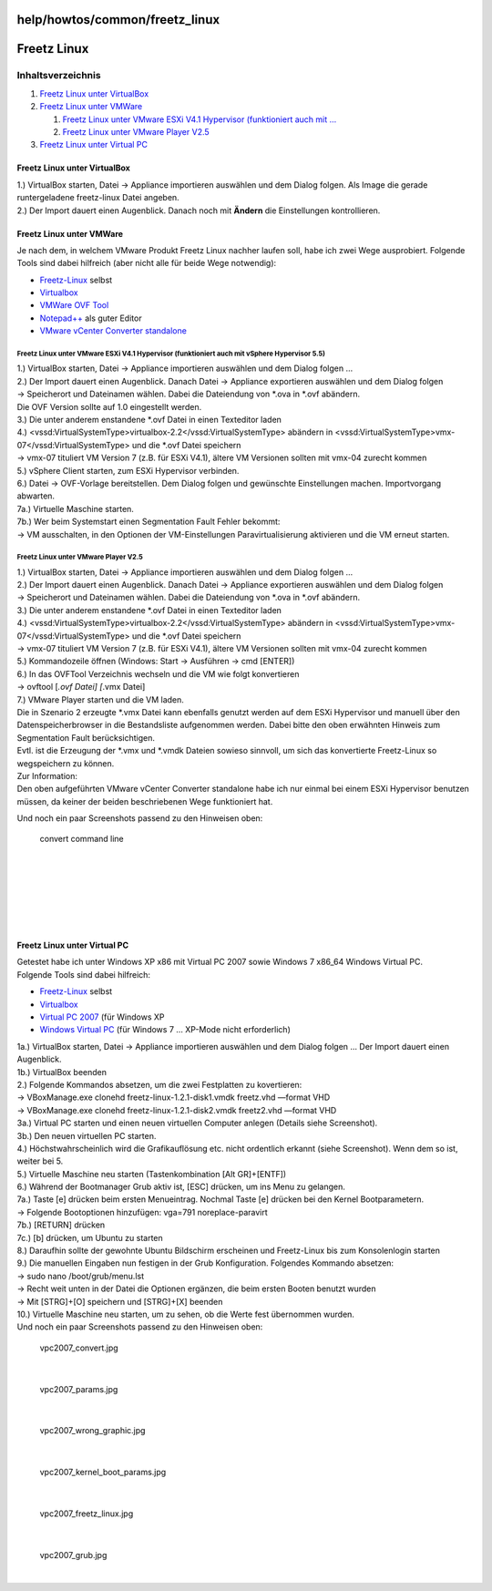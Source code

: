 help/howtos/common/freetz_linux
===============================
.. _FreetzLinux:

Freetz Linux
============

Inhaltsverzeichnis
^^^^^^^^^^^^^^^^^^

#. `Freetz Linux unter
   VirtualBox <freetz_linux.html#FreetzLinuxunterVirtualBox>`__
#. `Freetz Linux unter
   VMWare <freetz_linux.html#FreetzLinuxunterVMWare>`__

   #. `Freetz Linux unter VMware ESXi V4.1 Hypervisor (funktioniert auch
      mit
      … <freetz_linux.html#FreetzLinuxunterVMwareESXiV4.1HypervisorfunktioniertauchmitvSphereHypervisor5.5>`__
   #. `Freetz Linux unter VMware Player
      V2.5 <freetz_linux.html#FreetzLinuxunterVMwarePlayerV2.5>`__

#. `Freetz Linux unter Virtual
   PC <freetz_linux.html#FreetzLinuxunterVirtualPC>`__

.. _FreetzLinuxunterVirtualBox:

Freetz Linux unter VirtualBox
-----------------------------

| 1.) VirtualBox starten, Datei → Appliance importieren auswählen und
  dem Dialog folgen. Als Image die gerade runtergeladene freetz-linux
  Datei angeben.
| 2.) Der Import dauert einen Augenblick. Danach noch mit **Ändern** die
  Einstellungen kontrollieren.

.. _FreetzLinuxunterVMWare:

Freetz Linux unter VMWare
-------------------------

| Je nach dem, in welchem VMware Produkt Freetz Linux nachher laufen
  soll, habe ich zwei Wege ausprobiert. Folgende Tools sind dabei
  hilfreich (aber nicht alle für beide Wege notwendig):

-  `​Freetz-Linux <http://www.ip-phone-forum.de/showpost.php?p=1400234&postcount=1>`__
   selbst
-  `​Virtualbox <https://www.virtualbox.org/wiki/Downloads>`__
-  `​VMWare OVF Tool <http://www.vmware.com/support/developer/ovf/>`__
-  `​Notepad++ <http://notepad-plus-plus.org/>`__ als guter Editor
-  `​VMware vCenter Converter
   standalone <http://downloads.vmware.com/de/d/info/infrastructure_operations_management/vmware_vcenter_converter_standalone/5_0>`__

.. _FreetzLinuxunterVMwareESXiV4.1HypervisorfunktioniertauchmitvSphereHypervisor5.5:

Freetz Linux unter VMware ESXi V4.1 Hypervisor (funktioniert auch mit vSphere Hypervisor 5.5)
~~~~~~~~~~~~~~~~~~~~~~~~~~~~~~~~~~~~~~~~~~~~~~~~~~~~~~~~~~~~~~~~~~~~~~~~~~~~~~~~~~~~~~~~~~~~~

| 1.) VirtualBox starten, Datei → Appliance importieren auswählen und
  dem Dialog folgen …
| 2.) Der Import dauert einen Augenblick. Danach Datei → Appliance
  exportieren auswählen und dem Dialog folgen
| → Speicherort und Dateinamen wählen. Dabei die Dateiendung von \*.ova
  in \*.ovf abändern.
| Die OVF Version sollte auf 1.0 eingestellt werden.
| 3.) Die unter anderem enstandene \*.ovf Datei in einen Texteditor
  laden
| 4.) <vssd:VirtualSystemType>virtualbox-2.2</vssd:VirtualSystemType>
  abändern in <vssd:VirtualSystemType>vmx-07</vssd:VirtualSystemType>
  und die \*.ovf Datei speichern
| → vmx-07 tituliert VM Version 7 (z.B. für ESXi V4.1), ältere VM
  Versionen sollten mit vmx-04 zurecht kommen
| 5.) vSphere Client starten, zum ESXi Hypervisor verbinden.
| 6.) Datei → OVF-Vorlage bereitstellen. Dem Dialog folgen und
  gewünschte Einstellungen machen. Importvorgang abwarten.
| 7a.) Virtuelle Maschine starten.
| 7b.) Wer beim Systemstart einen Segmentation Fault Fehler bekommt:
| → VM ausschalten, in den Optionen der VM-Einstellungen
  Paravirtualisierung aktivieren und die VM erneut starten.

.. _FreetzLinuxunterVMwarePlayerV2.5:

Freetz Linux unter VMware Player V2.5
~~~~~~~~~~~~~~~~~~~~~~~~~~~~~~~~~~~~~

| 1.) VirtualBox starten, Datei → Appliance importieren auswählen und
  dem Dialog folgen …
| 2.) Der Import dauert einen Augenblick. Danach Datei → Appliance
  exportieren auswählen und dem Dialog folgen
| → Speicherort und Dateinamen wählen. Dabei die Dateiendung von \*.ova
  in \*.ovf abändern.
| 3.) Die unter anderem enstandene \*.ovf Datei in einen Texteditor
  laden
| 4.) <vssd:VirtualSystemType>virtualbox-2.2</vssd:VirtualSystemType>
  abändern in <vssd:VirtualSystemType>vmx-07</vssd:VirtualSystemType>
  und die \*.ovf Datei speichern
| → vmx-07 tituliert VM Version 7 (z.B. für ESXi V4.1), ältere VM
  Versionen sollten mit vmx-04 zurecht kommen
| 5.) Kommandozeile öffnen (Windows: Start → Ausführen → cmd [ENTER])
| 6.) In das OVFTool Verzeichnis wechseln und die VM wie folgt
  konvertieren
| → ovftool [*.ovf Datei] [*.vmx Datei]
| 7.) VMware Player starten und die VM laden.

| Die in Szenario 2 erzeugte \*.vmx Datei kann ebenfalls genutzt werden
  auf dem ESXi Hypervisor und manuell über den Datenspeicherbrowser in
  die Bestandsliste aufgenommen werden. Dabei bitte den oben erwähnten
  Hinweis zum Segmentation Fault berücksichtigen.
| Evtl. ist die Erzeugung der \*.vmx und \*.vmdk Dateien sowieso
  sinnvoll, um sich das konvertierte Freetz-Linux so wegspeichern zu
  können.

| Zur Information:
| Den oben aufgeführten VMware vCenter Converter standalone habe ich nur
  einmal bei einem ESXi Hypervisor benutzen müssen, da keiner der beiden
  beschriebenen Wege funktioniert hat.

Und noch ein paar Screenshots passend zu den Hinweisen oben:

.. figure:: /screenshots/222.jpg
   :alt: convert command line

   convert command line

| 

.. figure:: /screenshots/223.jpg
   :alt: 

| 

.. figure:: /screenshots/224.jpg
   :alt: 

| 

.. figure:: /screenshots/225.jpg
   :alt: 

| 

.. _FreetzLinuxunterVirtualPC:

Freetz Linux unter Virtual PC
-----------------------------

| Getestet habe ich unter Windows XP x86 mit Virtual PC 2007 sowie
  Windows 7 x86_64 Windows Virtual PC.
| Folgende Tools sind dabei hilfreich:

-  `​Freetz-Linux <http://www.ip-phone-forum.de/showpost.php?p=1400234&postcount=1>`__
   selbst
-  `​Virtualbox <https://www.virtualbox.org/wiki/Downloads>`__
-  `​Virtual PC
   2007 <http://www.microsoft.com/downloads/de-de/details.aspx?FamilyID=04d26402-3199-48a3-afa2-2dc0b40a73b6>`__
   (für Windows XP
-  `​Windows Virtual
   PC <http://www.microsoft.com/windows/virtual-pc/>`__ (für Windows 7 …
   XP-Mode nicht erforderlich)

| 1a.) VirtualBox starten, Datei → Appliance importieren auswählen und
  dem Dialog folgen … Der Import dauert einen Augenblick.
| 1b.) VirtualBox beenden
| 2.) Folgende Kommandos absetzen, um die zwei Festplatten zu
  kovertieren:
| → VBoxManage.exe clonehd freetz-linux-1.2.1-disk1.vmdk freetz.vhd
  —format VHD
| → VBoxManage.exe clonehd freetz-linux-1.2.1-disk2.vmdk freetz2.vhd
  —format VHD
| 3a.) Virtual PC starten und einen neuen virtuellen Computer anlegen
  (Details siehe Screenshot).
| 3b.) Den neuen virtuellen PC starten.
| 4.) Höchstwahrscheinlich wird die Grafikauflösung etc. nicht
  ordentlich erkannt (siehe Screenshot). Wenn dem so ist, weiter bei 5.
| 5.) Virtuelle Maschine neu starten (Tastenkombination [Alt GR]+[ENTF])
| 6.) Während der Bootmanager Grub aktiv ist, [ESC] drücken, um ins Menu
  zu gelangen.
| 7a.) Taste [e] drücken beim ersten Menueintrag. Nochmal Taste [e]
  drücken bei den Kernel Bootparametern.
| → Folgende Bootoptionen hinzufügen: vga=791 noreplace-paravirt
| 7b.) [RETURN] drücken
| 7c.) [b] drücken, um Ubuntu zu starten
| 8.) Daraufhin sollte der gewohnte Ubuntu Bildschirm erscheinen und
  Freetz-Linux bis zum Konsolenlogin starten
| 9.) Die manuellen Eingaben nun festigen in der Grub Konfiguration.
  Folgendes Kommando absetzen:
| → sudo nano /boot/grub/menu.lst
| → Recht weit unten in der Datei die Optionen ergänzen, die beim ersten
  Booten benutzt wurden
| → Mit [STRG]+[O] speichern und [STRG]+[X] beenden
| 10.) Virtuelle Maschine neu starten, um zu sehen, ob die Werte fest
  übernommen wurden.

| Und noch ein paar Screenshots passend zu den Hinweisen oben:

.. figure:: /screenshots/230.jpg
   :alt: vpc2007_convert.jpg

   vpc2007_convert.jpg

| 

.. figure:: /screenshots/233.jpg
   :alt: vpc2007_params.jpg

   vpc2007_params.jpg

| 

.. figure:: /screenshots/234.jpg
   :alt: vpc2007_wrong_graphic.jpg

   vpc2007_wrong_graphic.jpg

| 

.. figure:: /screenshots/232.jpg
   :alt: vpc2007_kernel_boot_params.jpg

   vpc2007_kernel_boot_params.jpg

| 

.. figure:: /screenshots/231.jpg
   :alt: vpc2007_freetz_linux.jpg

   vpc2007_freetz_linux.jpg

| 

.. figure:: /screenshots/235.jpg
   :alt: vpc2007_grub.jpg

   vpc2007_grub.jpg

| 
